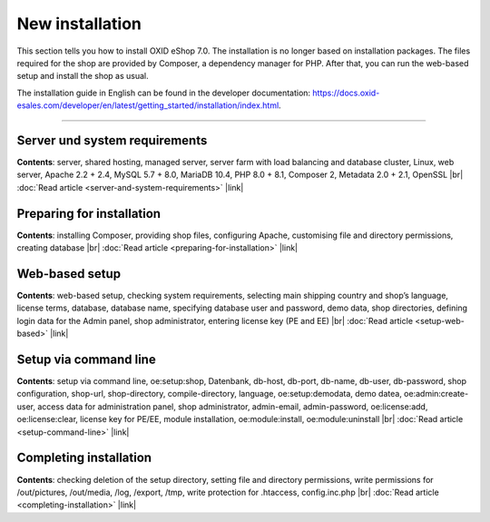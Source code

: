﻿New installation
================

This section tells you how to install OXID eShop 7.0. The installation is no longer based on installation packages. The files required for the shop are provided by Composer, a dependency manager for PHP. After that, you can run the web-based setup and install the shop as usual.

.. image:: ../../media/screenshots/oxbaae01.png
    :alt: Setup, Step 1
    :class: no-shadow
    :height: 457
    :width: 650

The installation guide in English can be found in the developer documentation: `<https://docs.oxid-esales.com/developer/en/latest/getting_started/installation/index.html>`_.

-----------------------------------------------------------------------------------------

Server und system requirements
------------------------------
**Contents**: server, shared hosting, managed server, server farm with load balancing and database cluster, Linux, web server, Apache 2.2 + 2.4, MySQL 5.7 + 8.0, MariaDB 10.4, PHP 8.0 + 8.1, Composer 2, Metadata 2.0 + 2.1, OpenSSL |br|
:doc:`Read article <server-and-system-requirements>` |link|

Preparing for installation
--------------------------
**Contents**: installing Composer, providing shop files, configuring Apache, customising file and directory permissions, creating database |br|
:doc:`Read article <preparing-for-installation>` |link|

Web-based setup
---------------
**Contents**: web-based setup, checking system requirements, selecting main shipping country and shop’s language, license terms, database, database name, specifying database user and password, demo data, shop directories, defining login data for the Admin panel, shop administrator, entering license key (PE and EE) |br|
:doc:`Read article <setup-web-based>` |link|

Setup via command line
----------------------
**Contents**: setup via command line, oe:setup:shop, Datenbank, db-host, db-port, db-name, db-user, db-password, shop configuration, shop-url, shop-directory, compile-directory, language, oe:setup:demodata, demo datea, oe:admin:create-user, access data for administration panel, shop administrator, admin-email, admin-password, oe:license:add, oe:license:clear, license key for PE/EE, module installation, oe:module:install, oe:module:uninstall |br|
:doc:`Read article <setup-command-line>` |link|


Completing installation
-----------------------
**Contents**: checking deletion of the setup directory, setting file and directory permissions, write permissions for /out/pictures, /out/media, /log, /export, /tmp, write protection for .htaccess, config.inc.php  |br|
:doc:`Read article <completing-installation>` |link|


.. Intern: oxbaae, Status:
